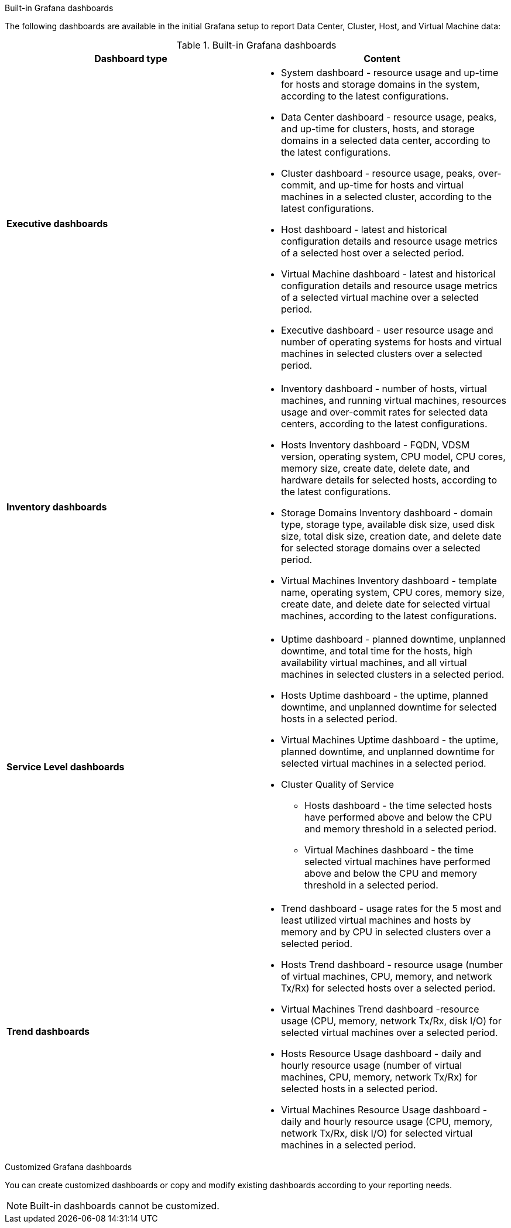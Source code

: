 [id="Grafana_dashboards_{context}"]

.Built-in Grafana dashboards

The following dashboards are available in the initial Grafana setup to report Data Center, Cluster, Host, and Virtual Machine data:

.Built-in Grafana dashboards
[options="header"]
|===
| Dashboard type |  Content
| *Executive dashboards*
    a|
    * System dashboard - resource usage and up-time for hosts and storage domains in the system, according to the latest configurations.
    * Data Center dashboard - resource usage, peaks, and up-time for clusters, hosts, and storage domains in a selected data center, according to the latest configurations.
    * Cluster dashboard - resource usage, peaks, over-commit, and up-time for hosts and virtual machines in a selected cluster, according to the latest configurations.
    * Host dashboard - latest and historical configuration details and resource usage metrics of a selected host over a selected period.
    * Virtual Machine dashboard - latest and historical configuration details and resource usage metrics of a selected virtual machine over a selected period.
    * Executive dashboard - user resource usage and number of operating systems for hosts and virtual machines in selected clusters over a selected period.


| *Inventory dashboards*
    a|
    * Inventory dashboard - number of hosts, virtual machines, and running virtual machines, resources usage and over-commit rates for selected data centers, according to the latest configurations.
    * Hosts Inventory dashboard - FQDN, VDSM version, operating system, CPU model, CPU cores, memory size, create date, delete date, and hardware details for selected hosts, according to the latest configurations.
    * Storage Domains Inventory dashboard - domain type, storage type, available disk size, used disk size, total disk size, creation date, and delete date for selected storage domains over a selected period.
    * Virtual Machines Inventory dashboard - template name, operating system, CPU cores, memory size, create date, and delete date for selected virtual machines, according to the latest configurations.

| *Service Level dashboards*
    a|
    * Uptime dashboard - planned downtime, unplanned downtime, and total time for the hosts, high availability virtual machines, and all virtual machines in selected clusters in a selected period.
    * Hosts Uptime dashboard - the uptime, planned downtime, and unplanned downtime for selected hosts in a selected period.
    * Virtual Machines Uptime dashboard - the uptime, planned downtime, and unplanned downtime for selected virtual machines in a selected period.
    * Cluster Quality of Service
    ** Hosts dashboard - the time selected hosts have performed above and below the CPU and memory threshold in a selected period.
    ** Virtual Machines dashboard - the time selected virtual machines have performed above and below the CPU and memory threshold in a selected period.

| *Trend dashboards*
    a|

    * Trend dashboard - usage rates for the 5 most and least utilized virtual machines and hosts by memory and by CPU in selected clusters over a selected period.
    * Hosts Trend dashboard - resource usage (number of virtual machines, CPU, memory, and network Tx/Rx) for selected hosts over a selected period.
    * Virtual Machines Trend dashboard -resource usage (CPU, memory, network Tx/Rx, disk I/O) for selected virtual machines over a selected period.
    * Hosts Resource Usage dashboard - daily and hourly resource usage (number of virtual machines, CPU, memory, network Tx/Rx) for selected hosts in a selected period.
    * Virtual Machines Resource Usage dashboard - daily and hourly resource usage (CPU, memory, network Tx/Rx, disk I/O) for selected virtual machines in a selected period.

|===


.Customized Grafana dashboards

You can create customized dashboards or copy and modify existing dashboards according to your reporting needs.

[NOTE]
====
Built-in dashboards cannot be customized.
====
